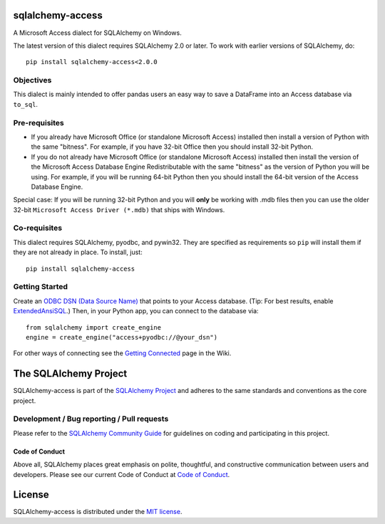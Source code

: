 sqlalchemy-access
=================

.. image:: https://img.shields.io/pypi/dm/sqlalchemy-access.svg
        :target: https://pypi.org/project/sqlalchemy-access/

A Microsoft Access dialect for SQLAlchemy on Windows.

The latest version of this dialect requires SQLAlchemy 2.0 or later.
To work with earlier versions of SQLAlchemy, do::

    pip install sqlalchemy-access<2.0.0

Objectives
----------

This dialect is mainly intended to offer
pandas users an easy way to save a DataFrame into an
Access database via ``to_sql``.

Pre-requisites
--------------

- If you already have Microsoft Office (or standalone Microsoft Access) installed then install a version
  of Python with the same "bitness". For example, if you have 32-bit Office then you should install
  32-bit Python.

- If you do not already have Microsoft Office (or standalone Microsoft Access) installed then install
  the version of the Microsoft Access Database Engine Redistributable with the same "bitness" as the
  version of Python you will be using. For example, if you will be running 64-bit Python then you
  should install the 64-bit version of the Access Database Engine.

Special case: If you will be running 32-bit Python and you will **only** be working with .mdb files
then you can use the older 32-bit ``Microsoft Access Driver (*.mdb)`` that ships with Windows.

Co-requisites
-------------

This dialect requires SQLAlchemy, pyodbc, and pywin32. They are specified as requirements so ``pip``
will install them if they are not already in place. To install, just::

    pip install sqlalchemy-access

Getting Started
---------------

Create an `ODBC DSN (Data Source Name)`_ that points to your Access database.
(Tip: For best results, enable `ExtendedAnsiSQL`_.)
Then, in your Python app, you can connect to the database via::

    from sqlalchemy import create_engine
    engine = create_engine("access+pyodbc://@your_dsn")

For other ways of connecting see the `Getting Connected`_ page in the Wiki.

.. _ODBC DSN (Data Source Name): https://support.microsoft.com/en-ca/help/966849/what-is-a-dsn-data-source-name
.. _ExtendedAnsiSQL: https://github.com/sqlalchemy/sqlalchemy-access/wiki/%5Btip%5D-use-ExtendedAnsiSQL
.. _Getting Connected: https://github.com/sqlalchemy/sqlalchemy-access/wiki/Getting-Connected

The SQLAlchemy Project
======================

SQLAlchemy-access is part of the `SQLAlchemy Project <https://www.sqlalchemy.org>`_ and
adheres to the same standards and conventions as the core project.

Development / Bug reporting / Pull requests
-------------------------------------------

Please refer to the
`SQLAlchemy Community Guide <https://www.sqlalchemy.org/develop.html>`_ for
guidelines on coding and participating in this project.

Code of Conduct
_______________

Above all, SQLAlchemy places great emphasis on polite, thoughtful, and
constructive communication between users and developers.
Please see our current Code of Conduct at
`Code of Conduct <https://www.sqlalchemy.org/codeofconduct.html>`_.

License
=======

SQLAlchemy-access is distributed under the `MIT license
<https://opensource.org/licenses/MIT>`_.
